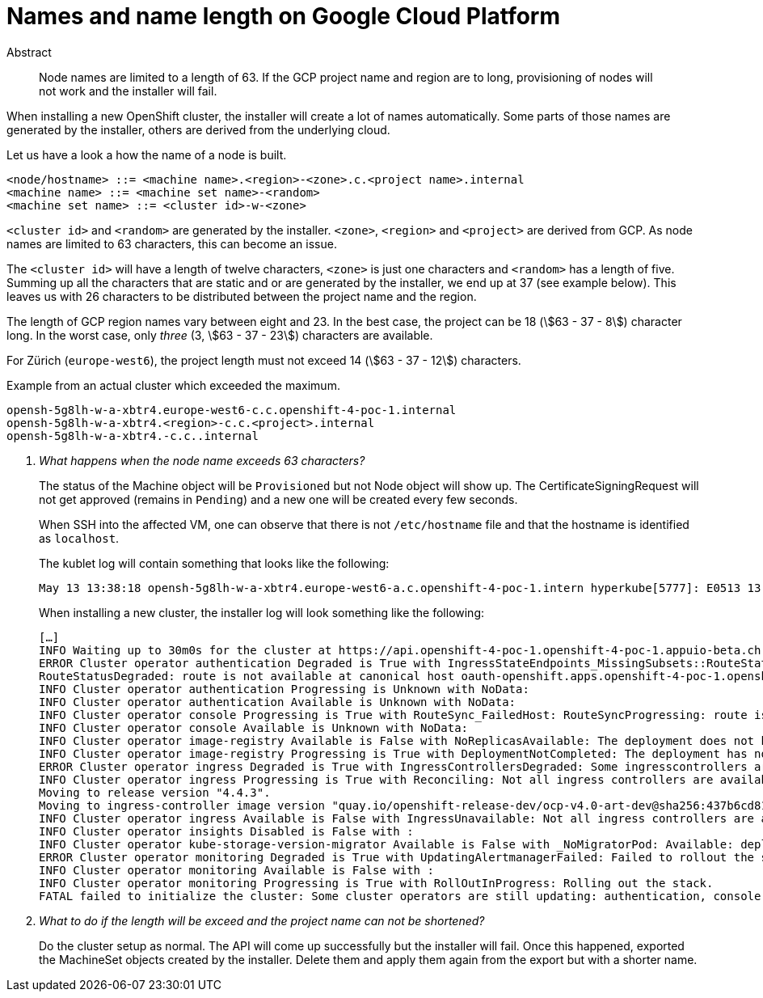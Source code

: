 = Names and name length on Google Cloud Platform
:stem:

[abstract]
.Abstract
Node names are limited to a length of 63.
If the GCP project name and region are to long, provisioning of nodes will not work and the installer will fail.

When installing a new OpenShift cluster, the installer will create a lot of names automatically.
Some parts of those names are generated by the installer, others are derived from the underlying cloud.

Let us have a look a how the name of a node is built.

[source,bnf]
----
<node/hostname> ::= <machine name>.<region>-<zone>.c.<project name>.internal
<machine name> ::= <machine set name>-<random>
<machine set name> ::= <cluster id>-w-<zone>
----

`<cluster id>` and `<random>` are generated by the installer.
`<zone>`, `<region>` and `<project>` are derived from GCP.
As node names are limited to 63 characters, this can become an issue.

The `<cluster id>` will have a length of twelve characters, `<zone>` is just one characters and `<random>` has a length of five.
Summing up all the characters that are static and or are generated by the installer, we end up at 37 (see example below).
This leaves us with 26 characters to be distributed between the project name and the region.

The length of GCP region names vary between eight and 23.
In the best case, the project can be 18 (stem:[63 - 37 - 8]) character long.
In the worst case, only _three_ (3, stem:[63 - 37 - 23]) characters are available.

For Zürich (`europe-west6`), the project length must not exceed 14 (stem:[63 - 37 - 12]) characters.

.Example from an actual cluster which exceeded the maximum.
....
opensh-5g8lh-w-a-xbtr4.europe-west6-c.c.openshift-4-poc-1.internal
opensh-5g8lh-w-a-xbtr4.<region>-c.c.<project>.internal
opensh-5g8lh-w-a-xbtr4.-c.c..internal
....

[qanda]
What happens when the node name exceeds 63 characters?::
The status of the Machine object will be `Provisioned` but not Node object will show up.
The CertificateSigningRequest will not get approved (remains in `Pending`) and a new one will be created every few seconds.
+
When SSH into the affected VM, one can observe that there is not `/etc/hostname` file and that the hostname is identified as `localhost`.
+
The kublet log will contain something that looks like the following:
+
....
May 13 13:38:18 opensh-5g8lh-w-a-xbtr4.europe-west6-a.c.openshift-4-poc-1.intern hyperkube[5777]: E0513 13:38:18.478461    5777 kubelet_node_status.go:92] Unable to register node "opensh-5g8lh-w-a-xbtr4.europe-west6-a.c.openshift-4-poc-1.intern" with API server: Node "opensh-5g8lh-w-a-xbtr4.europe-west6-a.c.openshift-4-poc-1.intern" is invalid: metadata.labels: Invalid value: "opensh-5g8lh-w-a-xbtr4.europe-west6-a.c.openshift-4-poc-1.intern": must be no more than 63 
....
+
When installing a new cluster, the installer log will look something like the following:
+
....
[…]
INFO Waiting up to 30m0s for the cluster at https://api.openshift-4-poc-1.openshift-4-poc-1.appuio-beta.ch:6443 to initialize... 
ERROR Cluster operator authentication Degraded is True with IngressStateEndpoints_MissingSubsets::RouteStatus_FailedHost: IngressStateEndpointsDegraded: No subsets found for the endpoints of oauth-server
RouteStatusDegraded: route is not available at canonical host oauth-openshift.apps.openshift-4-poc-1.openshift-4-poc-1.appuio-beta.ch: [] 
INFO Cluster operator authentication Progressing is Unknown with NoData:  
INFO Cluster operator authentication Available is Unknown with NoData:  
INFO Cluster operator console Progressing is True with RouteSync_FailedHost: RouteSyncProgressing: route is not available at canonical host [] 
INFO Cluster operator console Available is Unknown with NoData:  
INFO Cluster operator image-registry Available is False with NoReplicasAvailable: The deployment does not have available replicas 
INFO Cluster operator image-registry Progressing is True with DeploymentNotCompleted: The deployment has not completed 
ERROR Cluster operator ingress Degraded is True with IngressControllersDegraded: Some ingresscontrollers are degraded: default 
INFO Cluster operator ingress Progressing is True with Reconciling: Not all ingress controllers are available.
Moving to release version "4.4.3".
Moving to ingress-controller image version "quay.io/openshift-release-dev/ocp-v4.0-art-dev@sha256:437b6cd81ccb4fc44d77904d1c2cbc3fceb95c96e0338b4f63b5577035f84a64". 
INFO Cluster operator ingress Available is False with IngressUnavailable: Not all ingress controllers are available. 
INFO Cluster operator insights Disabled is False with :  
INFO Cluster operator kube-storage-version-migrator Available is False with _NoMigratorPod: Available: deployment/migrator.openshift-kube-storage-version-migrator: no replicas are available 
ERROR Cluster operator monitoring Degraded is True with UpdatingAlertmanagerFailed: Failed to rollout the stack. Error: running task Updating Alertmanager failed: waiting for Alertmanager Route to become ready failed: waiting for RouteReady of alertmanager-main: no status available for alertmanager-main 
INFO Cluster operator monitoring Available is False with :  
INFO Cluster operator monitoring Progressing is True with RollOutInProgress: Rolling out the stack. 
FATAL failed to initialize the cluster: Some cluster operators are still updating: authentication, console, csi-snapshot-controller, image-registry, ingress, kube-storage-version-migrator, monitoring 
....

What to do if the length will be exceed and the project name can not be shortened?::
  Do the cluster setup as normal.
  The API will come up successfully but the installer will fail.
  Once this happened, exported the MachineSet objects created by the installer.
  Delete them and apply them again from the export but with a shorter name.
